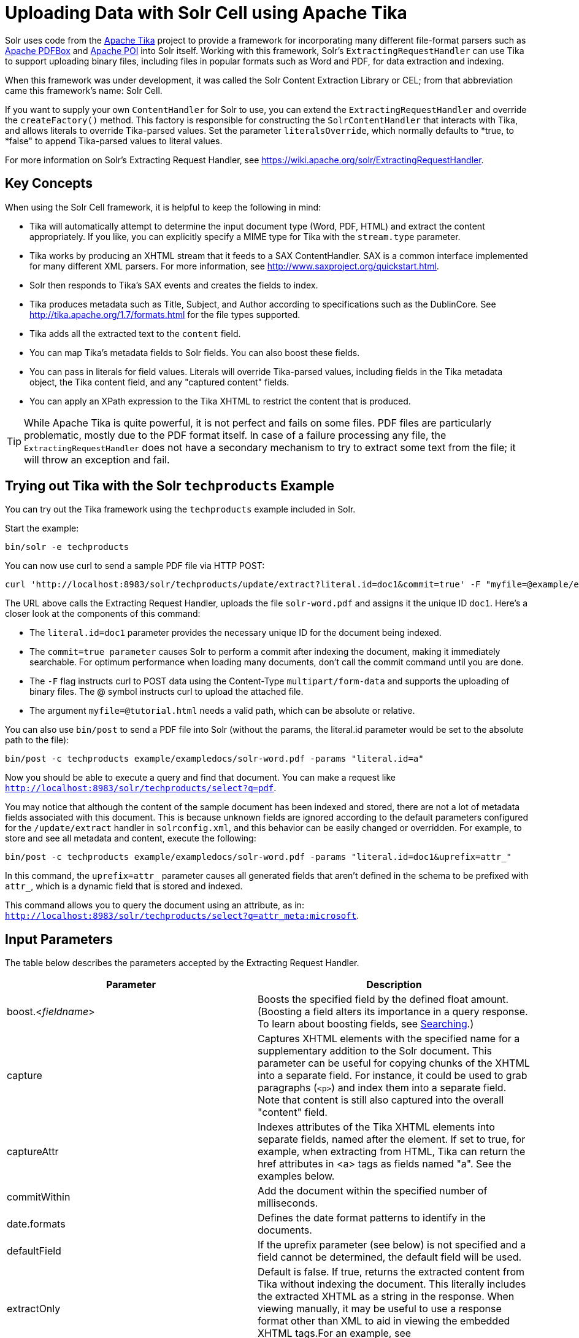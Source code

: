 = Uploading Data with Solr Cell using Apache Tika
:page-shortname: uploading-data-with-solr-cell-using-apache-tika
:page-permalink: uploading-data-with-solr-cell-using-apache-tika.html

Solr uses code from the http://lucene.apache.org/tika/[Apache Tika] project to provide a framework for incorporating many different file-format parsers such as http://incubator.apache.org/pdfbox/[Apache PDFBox] and http://poi.apache.org/index.html[Apache POI] into Solr itself. Working with this framework, Solr's `ExtractingRequestHandler` can use Tika to support uploading binary files, including files in popular formats such as Word and PDF, for data extraction and indexing.

When this framework was under development, it was called the Solr Content Extraction Library or CEL; from that abbreviation came this framework's name: Solr Cell.

If you want to supply your own `ContentHandler` for Solr to use, you can extend the `ExtractingRequestHandler` and override the `createFactory()` method. This factory is responsible for constructing the `SolrContentHandler` that interacts with Tika, and allows literals to override Tika-parsed values. Set the parameter `literalsOverride`, which normally defaults to *true, to *false" to append Tika-parsed values to literal values.

For more information on Solr's Extracting Request Handler, see https://wiki.apache.org/solr/ExtractingRequestHandler.

[[UploadingDatawithSolrCellusingApacheTika-KeyConcepts]]
== Key Concepts

When using the Solr Cell framework, it is helpful to keep the following in mind:

* Tika will automatically attempt to determine the input document type (Word, PDF, HTML) and extract the content appropriately. If you like, you can explicitly specify a MIME type for Tika with the `stream.type` parameter.
* Tika works by producing an XHTML stream that it feeds to a SAX ContentHandler. SAX is a common interface implemented for many different XML parsers. For more information, see http://www.saxproject.org/quickstart.html.
* Solr then responds to Tika's SAX events and creates the fields to index.
* Tika produces metadata such as Title, Subject, and Author according to specifications such as the DublinCore. See http://tika.apache.org/1.7/formats.html for the file types supported.
* Tika adds all the extracted text to the `content` field.
* You can map Tika's metadata fields to Solr fields. You can also boost these fields.
* You can pass in literals for field values. Literals will override Tika-parsed values, including fields in the Tika metadata object, the Tika content field, and any "captured content" fields.
* You can apply an XPath expression to the Tika XHTML to restrict the content that is produced.

[TIP]
====

While Apache Tika is quite powerful, it is not perfect and fails on some files. PDF files are particularly problematic, mostly due to the PDF format itself. In case of a failure processing any file, the `ExtractingRequestHandler` does not have a secondary mechanism to try to extract some text from the file; it will throw an exception and fail.

====

[[UploadingDatawithSolrCellusingApacheTika-TryingoutTikawiththeSolrtechproductsExample]]
== Trying out Tika with the Solr `techproducts` Example

You can try out the Tika framework using the `techproducts` example included in Solr.

Start the example:

[source,plain]
----
bin/solr -e techproducts
----

You can now use curl to send a sample PDF file via HTTP POST:

[source,bash]
----
curl 'http://localhost:8983/solr/techproducts/update/extract?literal.id=doc1&commit=true' -F "myfile=@example/exampledocs/solr-word.pdf"
----

The URL above calls the Extracting Request Handler, uploads the file `solr-word.pdf` and assigns it the unique ID `doc1`. Here's a closer look at the components of this command:

* The `literal.id=doc1` parameter provides the necessary unique ID for the document being indexed.

* The `commit=true parameter` causes Solr to perform a commit after indexing the document, making it immediately searchable. For optimum performance when loading many documents, don't call the commit command until you are done.

* The `-F` flag instructs curl to POST data using the Content-Type `multipart/form-data` and supports the uploading of binary files. The @ symbol instructs curl to upload the attached file.

* The argument `myfile=@tutorial.html` needs a valid path, which can be absolute or relative.

You can also use `bin/post` to send a PDF file into Solr (without the params, the literal.id parameter would be set to the absolute path to the file):

[source,plain]
----
bin/post -c techproducts example/exampledocs/solr-word.pdf -params "literal.id=a"
----

Now you should be able to execute a query and find that document. You can make a request like `http://localhost:8983/solr/techproducts/select?q=pdf`.

You may notice that although the content of the sample document has been indexed and stored, there are not a lot of metadata fields associated with this document. This is because unknown fields are ignored according to the default parameters configured for the `/update/extract` handler in `solrconfig.xml`, and this behavior can be easily changed or overridden. For example, to store and see all metadata and content, execute the following:

[source,plain]
----
bin/post -c techproducts example/exampledocs/solr-word.pdf -params "literal.id=doc1&uprefix=attr_"
----

In this command, the `uprefix=attr_` parameter causes all generated fields that aren't defined in the schema to be prefixed with `attr_`, which is a dynamic field that is stored and indexed.

This command allows you to query the document using an attribute, as in: `http://localhost:8983/solr/techproducts/select?q=attr_meta:microsoft`.

[[UploadingDatawithSolrCellusingApacheTika-InputParameters]]
== Input Parameters

The table below describes the parameters accepted by the Extracting Request Handler.

[width="100%",cols="50%,50%",options="header",]
|===
|Parameter |Description
|boost.<__fieldname__> |Boosts the specified field by the defined float amount. (Boosting a field alters its importance in a query response. To learn about boosting fields, see <<searching.adoc#,Searching>>.)
|capture |Captures XHTML elements with the specified name for a supplementary addition to the Solr document. This parameter can be useful for copying chunks of the XHTML into a separate field. For instance, it could be used to grab paragraphs (`<p>`) and index them into a separate field. Note that content is still also captured into the overall "content" field.
|captureAttr |Indexes attributes of the Tika XHTML elements into separate fields, named after the element. If set to true, for example, when extracting from HTML, Tika can return the href attributes in <a> tags as fields named "a". See the examples below.
|commitWithin |Add the document within the specified number of milliseconds.
|date.formats |Defines the date format patterns to identify in the documents.
|defaultField |If the uprefix parameter (see below) is not specified and a field cannot be determined, the default field will be used.
|extractOnly |Default is false. If true, returns the extracted content from Tika without indexing the document. This literally includes the extracted XHTML as a string in the response. When viewing manually, it may be useful to use a response format other than XML to aid in viewing the embedded XHTML tags.For an example, see http://wiki.apache.org/solr/TikaExtractOnlyExampleOutput.
|extractFormat |Default is "xml", but the other option is "text". Controls the serialization format of the extract content. The xml format is actually XHTML, the same format that results from passing the `-x` command to the Tika command line application, while the text format is like that produced by Tika's `-t` command. This parameter is valid only if `extractOnly` is set to true.
|fmap.<__source_field__> |Maps (moves) one field name to another. The `source_field` must be a field in incoming documents, and the value is the Solr field to map to. Example: `fmap.content=text` causes the data in the `content` field generated by Tika to be moved to the Solr's `text` field.
|ignoreTikaException |If true, exceptions found during processing will be skipped. Any metadata available, however, will be indexed.
|literal.<__fieldname__> |Populates a field with the name supplied with the specified value for each document. The data can be multivalued if the field is multivalued.
|literalsOverride |If true (the default), literal field values will override other values with the same field name. If false, literal values defined with `literal.<__fieldname__>` will be appended to data already in the fields extracted from Tika. If setting `literalsOverride` to "false", the field must be multivalued.
|lowernames |Values are "true" or "false". If true, all field names will be mapped to lowercase with underscores, if needed. For example, "Content-Type" would be mapped to "content_type."
|multipartUploadLimitInKB |Useful if uploading very large documents, this defines the KB size of documents to allow.
|passwordsFile |Defines a file path and name for a file of file name to password mappings.
|resource.name |Specifies the optional name of the file. Tika can use it as a hint for detecting a file's MIME type.
|resource.password |Defines a password to use for a password-protected PDF or OOXML file
|tika.config |Defines a file path and name to a customized Tika configuration file. This is only required if you have customized your Tika implementation.
|uprefix |Prefixes all fields that are not defined in the schema with the given prefix. This is very useful when combined with dynamic field definitions. Example: `uprefix=ignored_` would effectively ignore all unknown fields generated by Tika given the example schema contains `<dynamicField name="ignored_*" type="ignored"/>`
|xpath |When extracting, only return Tika XHTML content that satisfies the given XPath expression. See http://tika.apache.org/1.7/index.html for details on the format of Tika XHTML. See also http://wiki.apache.org/solr/TikaExtractOnlyExampleOutput.
|===

[[UploadingDatawithSolrCellusingApacheTika-OrderofOperations]]
== Order of Operations

Here is the order in which the Solr Cell framework, using the Extracting Request Handler and Tika, processes its input.

1.  Tika generates fields or passes them in as literals specified by `literal.<fieldname>=<value>`. If `literalsOverride=false`, literals will be appended as multi-value to the Tika-generated field.
2.  If `lowernames=true`, Tika maps fields to lowercase.
3.  Tika applies the mapping rules specified by `fmap.` `__source__` `=` `__target__` parameters.
4.  If `uprefix` is specified, any unknown field names are prefixed with that value, else if `defaultField` is specified, any unknown fields are copied to the default field.

[[UploadingDatawithSolrCellusingApacheTika-ConfiguringtheSolrExtractingRequestHandler]]
== Configuring the Solr `ExtractingRequestHandler`

If you are not working with the supplied `sample_techproducts_configs `or` data_driven_schema_configs` <<config-sets.adoc#,config set>>, you must configure your own `solrconfig.xml` to know about the Jar's containing the `ExtractingRequestHandler` and it's dependencies:

[source,xml]
----
  <lib dir="${solr.install.dir:../../..}/contrib/extraction/lib" regex=".*\.jar" />
  <lib dir="${solr.install.dir:../../..}/dist/" regex="solr-cell-\d.*\.jar" />
----

You can then configure the `ExtractingRequestHandler` in `solrconfig.xml`.

[source,xml]
----
<requestHandler name="/update/extract" class="org.apache.solr.handler.extraction.ExtractingRequestHandler">
  <lst name="defaults">
    <str name="fmap.Last-Modified">last_modified</str>
    <str name="uprefix">ignored_</str>
  </lst>
  <!--Optional.  Specify a path to a tika configuration file. See the Tika docs for details.-->
  <str name="tika.config">/my/path/to/tika.config</str>
  <!-- Optional. Specify one or more date formats to parse. See DateUtil.DEFAULT_DATE_FORMATS
       for default date formats -->
  <lst name="date.formats">
    <str>yyyy-MM-dd</str>
  </lst>
  <!-- Optional. Specify an external file containing parser-specific properties. 
       This file is located in the same directory as solrconfig.xml by default.-->
  <str name="parseContext.config">parseContext.xml</str>
</requestHandler>
----

In the defaults section, we are mapping Tika's Last-Modified Metadata attribute to a field named `last_modified`. We are also telling it to ignore undeclared fields. These are all overridden parameters.

The `tika.config` entry points to a file containing a Tika configuration. The `date.formats` allows you to specify various `java.text.SimpleDateFormats` date formats for working with transforming extracted input to a Date. Solr comes configured with the following date formats (see the `DateUtil` in Solr):

`yyyy-MM-dd'T'HH:mm:ss'Z'` `yyyy-MM-dd'T'HH:mm:ss` `yyyy-MM-dd` `yyyy-MM-dd hh:mm:ss` `yyyy-MM-dd HH:mm:ss` `EEE MMM d hh:mm:ss z yyyy` `EEE, dd MMM yyyy HH:mm:ss zzz` `EEEE, dd-MMM-yy HH:mm:ss zzz` `EEE MMM d HH:mm:ss yyyy`

You may also need to adjust the `multipartUploadLimitInKB` attribute as follows if you are submitting very large documents.

[source,xml]
----
<requestDispatcher handleSelect="true" >
  <requestParsers enableRemoteStreaming="false" multipartUploadLimitInKB="20480" />
  ...
----

[[UploadingDatawithSolrCellusingApacheTika-Parserspecificproperties]]
=== Parser specific properties

Parsers used by Tika may have specific properties to govern how data is extracted. For instance, when using the Tika library from a Java program, the PDFParserConfig class has a method setSortByPosition(boolean) that can extract vertically oriented text. To access that method via configuration with the ExtractingRequestHandler, one can add the parseContext.config property to the solrconfig.xml file (see above) and then set properties in Tika's PDFParserConfig as below. Consult the Tika Java API documentation for configuration parameters that can be set for any particular parsers that require this level of control.

[source,xml]
----
<entries>
  <entry class="org.apache.tika.parser.pdf.PDFParserConfig" impl="org.apache.tika.parser.pdf.PDFParserConfig">
    <property name="extractInlineImages" value="true"/>
    <property name="sortByPosition" value="true"/>
  </entry>
  <entry>...</entry>
</entries>
----

[[UploadingDatawithSolrCellusingApacheTika-Multi-CoreConfiguration]]
=== Multi-Core Configuration

For a multi-core configuration, you can specify `sharedLib='lib'` in the `<solr/>` section of `solr.xml` and place the necessary jar files there.

For more information about Solr cores, see <<the-well-configured-solr-instance.adoc#,The Well-Configured Solr Instance>>.

[[UploadingDatawithSolrCellusingApacheTika-IndexingEncryptedDocumentswiththeExtractingUpdateRequestHandler]]
== Indexing Encrypted Documents with the ExtractingUpdateRequestHandler

The ExtractingRequestHandler will decrypt encrypted files and index their content if you supply a password in either `resource.password` on the request, or in a `passwordsFile` file.

In the case of `passwordsFile`, the file supplied must be formatted so there is one line per rule. Each rule contains a file name regular expression, followed by "=", then the password in clear-text. Because the passwords are in clear-text, the file should have strict access restrictions.

[source,plain]
----
# This is a comment
myFileName = myPassword
.*\.docx$ = myWordPassword
.*\.pdf$ = myPdfPassword
----

[[UploadingDatawithSolrCellusingApacheTika-Examples]]
== Examples

[[UploadingDatawithSolrCellusingApacheTika-Metadata]]
=== Metadata

As mentioned before, Tika produces metadata about the document. Metadata describes different aspects of a document, such as the author's name, the number of pages, the file size, and so on. The metadata produced depends on the type of document submitted. For instance, PDFs have different metadata than Word documents do.

In addition to Tika's metadata, Solr adds the following metadata (defined in `ExtractingMetadataConstants`):

[width="100%",cols="50%,50%",options="header",]
|===
|Solr Metadata |Description
|stream_name |The name of the Content Stream as uploaded to Solr. Depending on how the file is uploaded, this may or may not be set
|stream_source_info |Any source info about the stream. (See the section on Content Streams later in this section.)
|stream_size |The size of the stream in bytes.
|stream_content_type |The content type of the stream, if available.
|===

[IMPORTANT]
====

We recommend that you try using the `extractOnly` option to discover which values Solr is setting for these metadata elements.

====

[[UploadingDatawithSolrCellusingApacheTika-ExamplesofUploadsUsingtheExtractingRequestHandler]]
=== Examples of Uploads Using the Extracting Request Handler

[[UploadingDatawithSolrCellusingApacheTika-CaptureandMapping]]
==== Capture and Mapping

The command below captures `<div>` tags separately, and then maps all the instances of that field to a dynamic field named `foo_t`.

[source,xml]
----
bin/post -c techproducts example/exampledocs/sample.html -params "literal.id=doc2&captureAttr=true&defaultField=_text_&fmap.div=foo_t&capture=div"
----

// OLD_CONFLUENCE_ID: UploadingDatawithSolrCellusingApacheTika-Capture,Mapping,andBoosting

[[UploadingDatawithSolrCellusingApacheTika-Capture_Mapping_andBoosting]]
==== Capture, Mapping, and Boosting

The command below captures `<div>` tags separately, maps the field to a dynamic field named `foo_t`, then boosts `foo_t` by 3.

[source,plain]
----
bin/post -c techproducts example/exampledocs/sample.html -params "literal.id=doc3&captureAttr=true&defaultField=_text_&capture=div&fmap.div=foo_t&boost.foo_t=3"
----

[[UploadingDatawithSolrCellusingApacheTika-UsingLiteralstoDefineYourOwnMetadata]]
==== Using Literals to Define Your Own Metadata

To add in your own metadata, pass in the literal parameter along with the file:

[source,plain]
----
bin/post -c techproducts -params "literal.id=doc4&captureAttr=true&defaultField=text&capture=div&fmap.div=foo_t&boost.foo_t=3&literal.blah_s=Bah" example/exampledocs/sample.html
----

[[UploadingDatawithSolrCellusingApacheTika-XPath]]
==== XPath

The example below passes in an XPath expression to restrict the XHTML returned by Tika:

[source,plain]
----
bin/post -c techproducts -params "literal.id=doc5&captureAttr=true&defaultField=text&capture=div&fmap.div=foo_t&boost.foo_t=3&xpath=/xhtml:html/xhtml:body/xhtml:div//node()" example/exampledocs/sample.html
----

[[UploadingDatawithSolrCellusingApacheTika-ExtractingDatawithoutIndexingIt]]
=== Extracting Data without Indexing It

Solr allows you to extract data without indexing. You might want to do this if you're using Solr solely as an extraction server or if you're interested in testing Solr extraction.

The example below sets the `extractOnly=true` parameter to extract data without indexing it.

[source,bash]
----
curl "http://localhost:8983/solr/techproducts/update/extract?&extractOnly=true" --data-binary @example/exampledocs/sample.html -H 'Content-type:text/html'
----

The output includes XML generated by Tika (and further escaped by Solr's XML) using a different output format to make it more readable (`-out yes` instructs the tool to echo Solr's output to the console):

[source,xml]
----
bin/post -c techproducts -params "extractOnly=true&wt=ruby&indent=true" -out yes example/exampledocs/sample.html
----

[[UploadingDatawithSolrCellusingApacheTika-SendingDocumentstoSolrwithaPOST]]
== Sending Documents to Solr with a POST

The example below streams the file as the body of the POST, which does not, then, provide information to Solr about the name of the file.

[source,bash]
----
curl "http://localhost:8983/solr/techproducts/update/extract?literal.id=doc6&defaultField=text&commit=true" --data-binary @example/exampledocs/sample.html -H 'Content-type:text/html'
----

[[UploadingDatawithSolrCellusingApacheTika-SendingDocumentstoSolrwithSolrCellandSolrJ]]
== Sending Documents to Solr with Solr Cell and SolrJ

SolrJ is a Java client that you can use to add documents to the index, update the index, or query the index. You'll find more information on SolrJ in <<client-apis.adoc#,Client APIs>>.

Here's an example of using Solr Cell and SolrJ to add documents to a Solr index.

First, let's use SolrJ to create a new SolrClient, then we'll construct a request containing a ContentStream (essentially a wrapper around a file) and sent it to Solr:

[source,java]
----
public class SolrCellRequestDemo {
  public static void main (String[] args) throws IOException, SolrServerException {
    SolrClient client = new HttpSolrClient.Builder("http://localhost:8983/solr/my_collection").build();
    ContentStreamUpdateRequest req = new ContentStreamUpdateRequest("/update/extract");
    req.addFile(new File("my-file.pdf"));
    req.setParam(ExtractingParams.EXTRACT_ONLY, "true");
    NamedList<Object> result = client.request(req);
    System.out.println("Result: " + result);
}
----

This operation streams the file `my-file.pdf` into the Solr index for `my_collection`.

The sample code above calls the extract command, but you can easily substitute other commands that are supported by Solr Cell. The key class to use is the `ContentStreamUpdateRequest`, which makes sure the ContentStreams are set properly. SolrJ takes care of the rest.

Note that the `ContentStreamUpdateRequest` is not just specific to Solr Cell. You can send CSV to the CSV Update handler and to any other Request Handler that works with Content Streams for updates.

[[UploadingDatawithSolrCellusingApacheTika-RelatedTopics]]
== Related Topics

* http://wiki.apache.org/solr/ExtractingRequestHandler[ExtractingRequestHandler]
